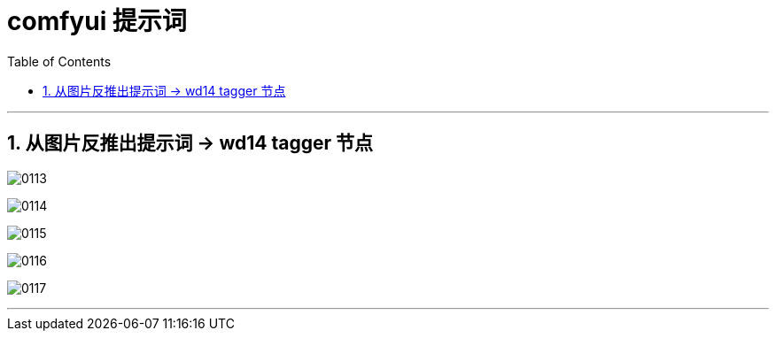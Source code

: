 
= comfyui 提示词
:toc: left
:toclevels: 3
:sectnums:
:stylesheet: myAdocCss.css


'''

== 从图片反推出提示词 -> wd14 tagger 节点

image:img/0113.png[,]


image:img/0114.png[,]

image:img/0115.png[,]

image:img/0116.png[,]

image:img/0117.png[,]

'''

